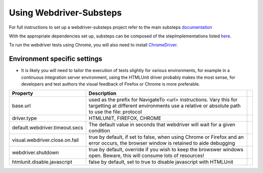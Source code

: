 Using Webdriver-Substeps
========================

For full instructions to set up a webdriver-substeps project refer to the main substeps `documentation <http://technophobia.github.com/substeps/getting_started.html>`_

With the appropriate dependencies set up, substeps can be composed of the stepImplementations listed `here <stepimplementations.html>`_.

To run the webdriver tests using Chrome, you will also need to install `ChromeDriver <http://code.google.com/p/selenium/wiki/ChromeDriver>`_.

Environment specific settings
-----------------------------

- It is likely you will need to tailor the execution of tests slightly for various environments, for example in a continuous integration server environment, 
  using the HTMLUnit driver probably makes the most sense, for developers and test authors the visual feedback of Firefox or Chrome is more preferable.

+--------------------------------+-------------------------------------------------------------------+-+
| Property                       | Description                                                       | |
+================================+===================================================================+=+
| base.url                       | used as the prefix for NavigateTo <url> instructions.  Vary this  | |
|                                | for targetting at different environments                          | |
|                                | use a relative or absolute path to use the file: protocol         | |
+--------------------------------+-------------------------------------------------------------------+-+
| driver.type                    | HTMLUNIT, FIREFOX, CHROME                                         | |
+--------------------------------+-------------------------------------------------------------------+-+
| default.webdriver.timeout.secs | The default value in seconds that webdriver will wait for a       | |
|                                | given condition                                                   | |
+--------------------------------+-------------------------------------------------------------------+-+
| visual.webdriver.close.on.fail | true by default, if set to false, when using Chrome or Firefox    | |
|                                | and an error occurs, the browser window is retained to aide       | |
|                                | debugging                                                         | |
+--------------------------------+-------------------------------------------------------------------+-+
| webdriver.shutdown             | true by default, override if you wish to keep the browswer        | |
|                                | windows open. Beware, this will consume lots of resources!        | |
+--------------------------------+-------------------------------------------------------------------+-+
| htmlunit.disable.javascript    | false by default, set to true to disable javascript with HTMLUnit | |
+--------------------------------+-------------------------------------------------------------------+-+


   